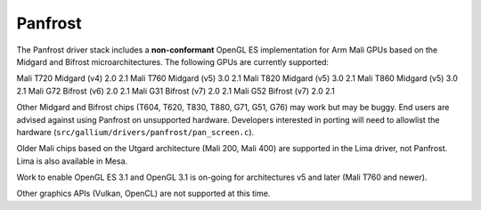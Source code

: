 Panfrost
========

The Panfrost driver stack includes a **non-conformant** OpenGL ES implementation for Arm Mali GPUs based on the Midgard and Bifrost microarchitectures. The following GPUs are currently supported:

========   ============ ============ =======
Product    Architecture OpenGL ES    OpenGL
========   ============ ============ =======
Mali T720  Midgard (v4) 2.0          2.1
Mali T760  Midgard (v5) 3.0          2.1
Mali T820  Midgard (v5) 3.0          2.1
Mali T860  Midgard (v5) 3.0          2.1
Mali G72   Bifrost (v6) 2.0          2.1
Mali G31   Bifrost (v7) 2.0          2.1
Mali G52   Bifrost (v7) 2.0          2.1

Other Midgard and Bifrost chips (T604, T620, T830, T880, G71, G51, G76) may work but may be buggy. End users are advised against using Panfrost on unsupported hardware. Developers interested in porting will need to allowlist the hardware (``src/gallium/drivers/panfrost/pan_screen.c``).

Older Mali chips based on the Utgard architecture (Mali 200, Mali 400) are supported in the Lima driver, not Panfrost. Lima is also available in Mesa.

Work to enable OpenGL ES 3.1 and OpenGL 3.1 is on-going for architectures v5 and later (Mali T760 and newer).

Other graphics APIs (Vulkan, OpenCL) are not supported at this time.
